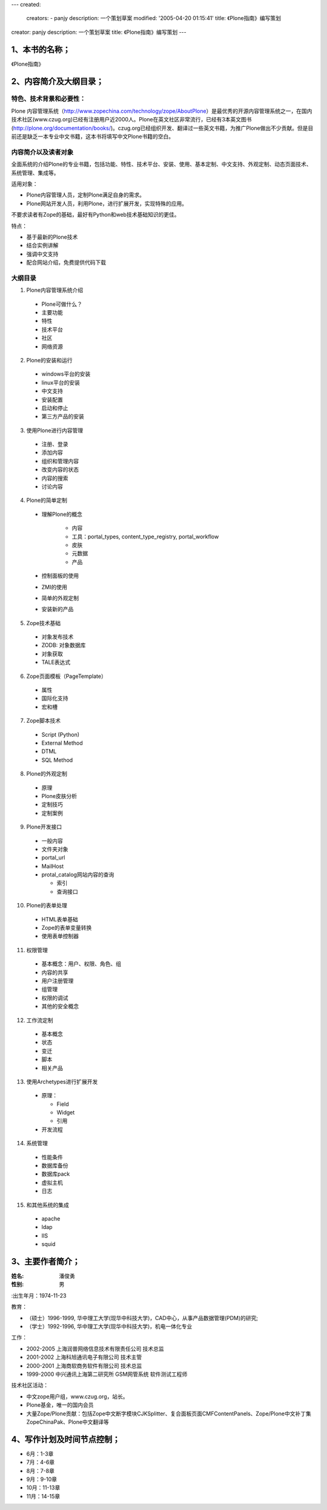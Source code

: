 ---
created:
  creators:
  - panjy
  description: 一个策划草案
  modified: '2005-04-20 01:15:41'
  title: 《Plone指南》编写策划
creator: panjy
description: 一个策划草案
title: 《Plone指南》编写策划
---


1、本书的名称；
=========================

《Plone指南》

2、内容简介及大纲目录；
==========================

特色、技术背景和必要性：
----------------------------------------------
Plone 内容管理系统（http://www.zopechina.com/technology/zope/AboutPlone）是最优秀的开源内容管理系统之一，在国内技术社区(www.czug.org)已经有注册用户近2000人。Plone在英文社区非常流行，已经有3本英文图书(http://plone.org/documentation/books/)。czug.org已经组织开发、翻译过一些英文书籍，为推广Plone做出不少贡献。但是目前还是缺乏一本专业中文书籍，这本书将填写中文Plone书籍的空白。

内容简介以及读者对象
----------------------------------------------
全面系统的介绍Plone的专业书籍，包括功能、特性、技术平台、安装、使用、基本定制、中文支持、外观定制、动态页面技术、系统管理、集成等。

适用对象：

- Plone内容管理人员，定制Plone满足自身的需求。
- Plone网站开发人员，利用Plone，进行扩展开发，实现特殊的应用。

不要求读者有Zope的基础，最好有Python和web技术基础知识的更佳。

特点：

- 基于最新的Plone技术
- 结合实例讲解
- 强调中文支持
- 配合网站介绍，免费提供代码下载

大纲目录
----------------

1. Plone内容管理系统介绍

  - Plone可做什么？
  - 主要功能
  - 特性
  - 技术平台
  - 社区
  - 网络资源

2. Plone的安装和运行

  - windows平台的安装
  - linux平台的安装
  - 中文支持
  - 安装配置
  - 启动和停止
  - 第三方产品的安装

3. 使用Plone进行内容管理

  - 注册、登录
  - 添加内容
  - 组织和管理内容
  - 改变内容的状态
  - 内容的搜索
  - 讨论内容

4. Plone的简单定制

  - 理解Plone的概念

     - 内容
     - 工具：portal_types, content_type_registry, portal_workflow
     - 皮肤
     - 元数据
     - 产品

  - 控制面板的使用
  - ZMI的使用
  - 简单的外观定制
  - 安装新的产品

5. Zope技术基础

  - 对象发布技术
  - ZODB: 对象数据库
  - 对象获取
  - TALE表达式

6. Zope页面模板（PageTemplate）

  - 属性
  - 国际化支持
  - 宏和槽

7. Zope脚本技术

  - Script (Python)
  - External Method
  - DTML
  - SQL Method

8. Plone的外观定制

  - 原理
  - Plone皮肤分析
  - 定制技巧
  - 定制案例

9. Plone开发接口

  - 一般内容
  - 文件夹对象
  - portal_url
  - MailHost
  - protal_catalog网站内容的查询

    - 索引
    - 查询接口

10. Plone的表单处理

  - HTML表单基础
  - Zope的表单变量转换
  - 使用表单控制器

11. 权限管理

  - 基本概念：用户、权限、角色、组
  - 内容的共享
  - 用户注册管理
  - 组管理
  - 权限的调试
  - 其他的安全概念

12. 工作流定制

  - 基本概念
  - 状态
  - 变迁
  - 脚本
  - 相关产品

13. 使用Archetypes进行扩展开发

 - 原理：

   - Field
   - Widget
   - 引用

 - 开发流程

14. 系统管理

  - 性能条件
  - 数据库备份
  - 数据库pack
  - 虚拟主机
  - 日志

15. 和其他系统的集成

  - apache
  - ldap
  - IIS
  - squid

3、主要作者简介；
=============================

:姓名: 潘俊勇
:性别: 男
:出生年月：1974-11-23

教育：

- （硕士）1996-1999, 华中理工大学(现华中科技大学)，CAD中心，从事产品数据管理(PDM)的研究;
- （学士）1992-1996, 华中理工大学(现华中科技大学)，机电一体化专业

工作：

- 2002-2005 上海润普网络信息技术有限责任公司 技术总监
- 2001-2002 上海科旭通讯电子有限公司 技术主管
- 2000-2001 上海商软商务软件有限公司 技术总监
- 1999-2000 中兴通讯上海第二研究所 GSM网管系统 软件测试工程师

技术社区活动：

- 中文zope用户组，www.czug.org，站长。
- Plone基金，唯一的国内会员
- 大量Zope/Plone贡献：包括Zope中文断字模块CJKSplitter、复合面板页面CMFContentPanels、Zope/Plone中文补丁集ZopeChinaPak、Plone中文翻译等

4、写作计划及时间节点控制；
=============================

- 6月：1-3章
- 7月：4-6章
- 8月：7-8章
- 9月：9-10章
- 10月：11-13章
- 11月：14-15章
